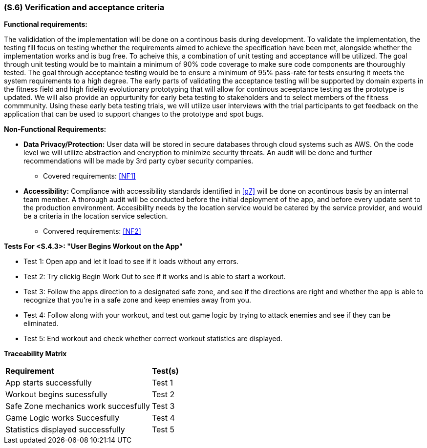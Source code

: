 [#s6,reftext=S.6]
=== (S.6) Verification and acceptance criteria

ifdef::env-draft[]
TIP: _Specification of the conditions under which an implementation will be deemed satisfactory. Here, "verification" as shorthand for what is more explicitly called "Verification & Validation" (V&V), covering several levels of testing — module testing, integration testing, system testing, user acceptance testing — as well as other techniques such as static analysis and, when applicable, program proving._  <<BM22>>
endif::[]

*Functional requirements:* 

The valididation of the implementation will be done on a continous basis during development. To validate the implementation, the testing fill focus on testing whether the requirements aimed to achieve the specification have been met,
alongside whether the implementation works and is bug free. To acheive this, a combination of unit testing and acceptance will be utilized. The goal through unit testing would be to maintain a minimum of 90% code coverage to make sure code components are thouroughly tested. The goal through acceptance testing would be to ensure a minimum of 95% pass-rate for tests ensuring it meets the system requirements to a high degree. The early parts of validating the acceptance testing will be supported by 
domain experts in the fitness field and high fidelity evolutionary prototyping that will allow for continous aceeptance testing as the prototype is updated. We will also provide an oppurtunity for early beta testing to stakeholders and to select members of the fitness commmunity. Using these early
beta testing trials, we will utilize user interviews with the trial participants to get feedback on the application that can be used to support changes to the prototype and spot bugs.

*Non-Functional Requirements:*

- *Data Privacy/Protection:* User data will be stored in secure databases through cloud systems such as AWS. On the code level we will utilize abstraction and encryption to minimize security threats. An audit will be done and further recommendations will be made by 3rd party cyber security companies.
** Covered requirements: <<NF1>>

- *Accessibility:* Compliance with accessibility standards identified in <<g7>> will be done on acontinous basis by an internal team member. A thorough audit will be conducted before the initial deployment of the app, and before every update sent to the production environment. Accesibility needs by the location service would be catered by the service provider, and would be a criteria in the location service selection.
** Convered requirements: <<NF2>>

*Tests For <S.4.3>: "User Begins Workout on the App"*

- Test 1: Open app and let it load to see if it loads without any errors.

- Test 2: Try clickig Begin Work Out to see if it works and is able to start a workout.

- Test 3: Follow the apps direction to a designated safe zone, and see if the directions are right
and whether the app is able to recognize that you're in a safe zone and keep enemies away from you.

- Test 4: Follow along with your workout, and test out game logic by trying to attack enemies and see if they 
can be eliminated.

- Test 5: End workout and check whether correct workout statistics are displayed.

*Traceability Matrix*
[cols="2*"]
|===
| *Requirement* | *Test(s)* 
| App starts successfully| Test 1 

|Workout begins sucessfully| Test 2

|Safe Zone mechanics work succesfully|Test 3

|Game Logic works Succesfully|Test 4

|Statistics displayed successfully|Test 5
|===



